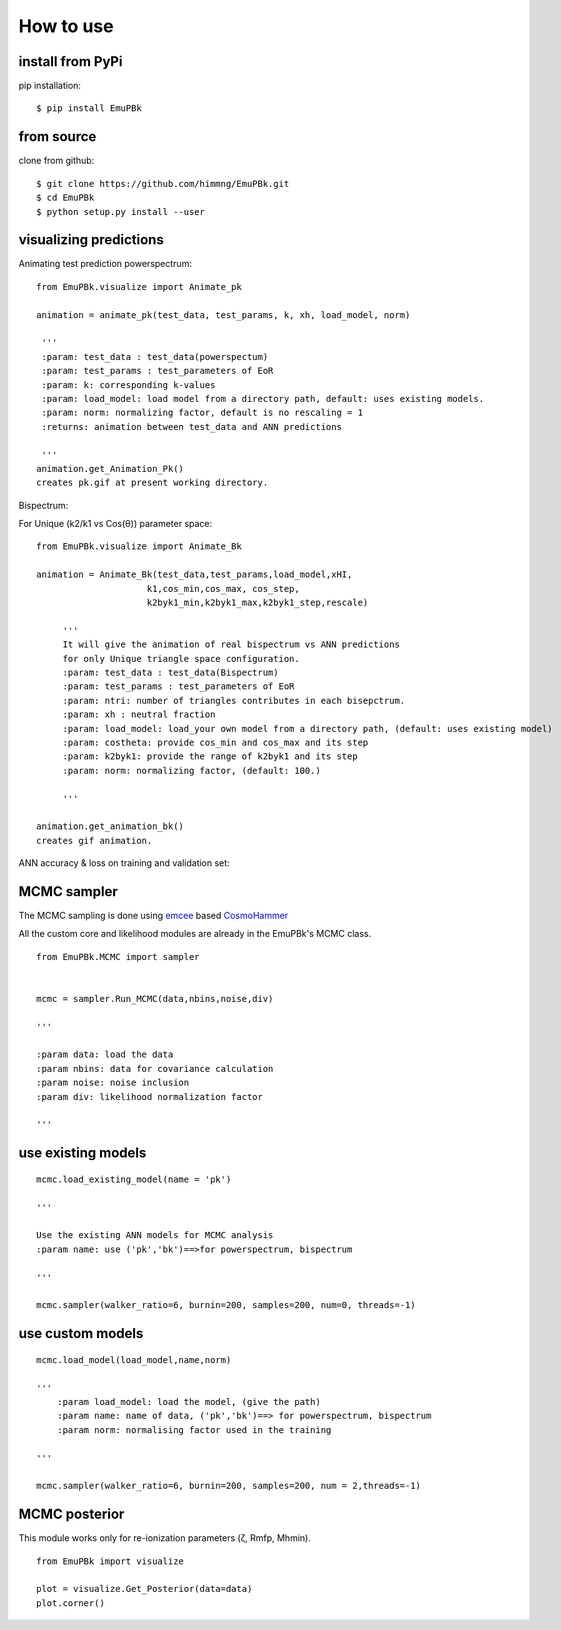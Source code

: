 ==========
How to use
==========

install from PyPi
-----------------

pip installation::

    $ pip install EmuPBk


from source
-----------

clone from github::

    $ git clone https://github.com/himmng/EmuPBk.git
    $ cd EmuPBk
    $ python setup.py install --user



visualizing predictions
-----------------------

Animating test prediction powerspectrum:

::

        from EmuPBk.visualize import Animate_pk

        animation = animate_pk(test_data, test_params, k, xh, load_model, norm)

         '''
         :param: test_data : test_data(powerspectum)
         :param: test_params : test_parameters of EoR
         :param: k: corresponding k-values
         :param: load_model: load model from a directory path, default: uses existing models.
         :param: norm: normalizing factor, default is no rescaling = 1
         :returns: animation between test_data and ANN predictions

         '''
        animation.get_Animation_Pk()
        creates pk.gif at present working directory.





.. image:: Pk_pred.gif
   :alt: Test powerpsectrum vs. ANN prediction by existing ANN model
   :align: center

Bispectrum:

For Unique (k2/k1 vs Cos(θ)) parameter space:

::

    from EmuPBk.visualize import Animate_Bk

    animation = Animate_Bk(test_data,test_params,load_model,xHI,
                         k1,cos_min,cos_max, cos_step,
                         k2byk1_min,k2byk1_max,k2byk1_step,rescale)

         '''
         It will give the animation of real bispectrum vs ANN predictions
         for only Unique triangle space configuration.
         :param: test_data : test_data(Bispectrum)
         :param: test_params : test_parameters of EoR
         :param: ntri: number of triangles contributes in each bisepctrum.
         :param: xh : neutral fraction
         :param: load_model: load_your own model from a directory path, (default: uses existing model)
         :param: costheta: provide cos_min and cos_max and its step
         :param: k2byk1: provide the range of k2byk1 and its step
         :param: norm: normalizing factor, (default: 100.)

         '''

    animation.get_animation_bk()
    creates gif animation.

::

ANN accuracy & loss on training and validation set:


.. image:: Bk_pred.gif
   :alt: Example of Real vs. ANN prediction by one of our existing ANN model
   :align: center



MCMC sampler
------------

The MCMC sampling is done using `emcee <https://emcee.readthedocs.io/en/stable/>`_ based
`CosmoHammer <http://cosmo-docs.phys.ethz.ch/cosmoHammer/>`_

All the custom core and likelihood modules are already in the EmuPBk's MCMC class.

::

    from EmuPBk.MCMC import sampler


    mcmc = sampler.Run_MCMC(data,nbins,noise,div)

    '''

    :param data: load the data
    :param nbins: data for covariance calculation
    :param noise: noise inclusion
    :param div: likelihood normalization factor

    '''

::

use existing models
---------------------

::

    mcmc.load_existing_model(name = 'pk')

    '''

    Use the existing ANN models for MCMC analysis
    :param name: use ('pk','bk')==>for powerspectrum, bispectrum

    '''

    mcmc.sampler(walker_ratio=6, burnin=200, samples=200, num=0, threads=-1)


::

use custom models
-------------------

::

    mcmc.load_model(load_model,name,norm)

    '''
        :param load_model: load the model, (give the path)
        :param name: name of data, ('pk','bk')==> for powerspectrum, bispectrum
        :param norm: normalising factor used in the training

    '''

    mcmc.sampler(walker_ratio=6, burnin=200, samples=200, num = 2,threads=-1)

::


MCMC posterior
--------------

This module works only for re-ionization parameters (ζ, Rmfp, Mhmin).

::

    from EmuPBk import visualize

    plot = visualize.Get_Posterior(data=data)
    plot.corner()

::